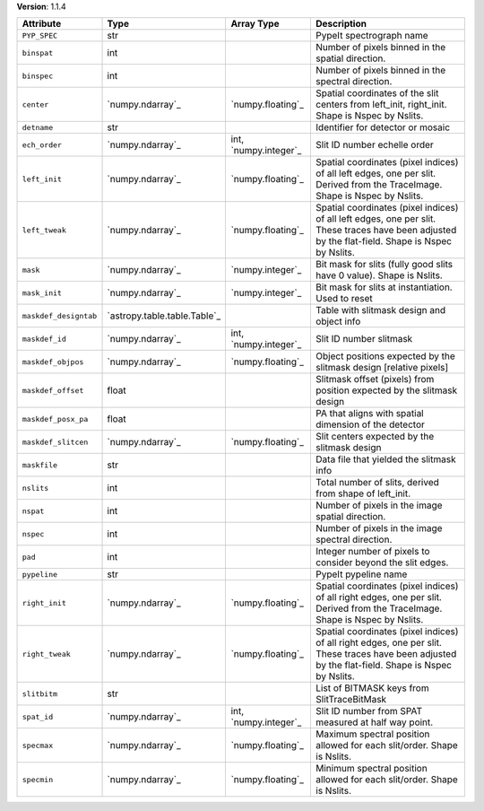 
**Version**: 1.1.4

=====================  ============================  =====================  ====================================================================================================================================================
Attribute              Type                          Array Type             Description                                                                                                                                         
=====================  ============================  =====================  ====================================================================================================================================================
``PYP_SPEC``           str                                                  PypeIt spectrograph name                                                                                                                            
``binspat``            int                                                  Number of pixels binned in the spatial direction.                                                                                                   
``binspec``            int                                                  Number of pixels binned in the spectral direction.                                                                                                  
``center``             `numpy.ndarray`_              `numpy.floating`_      Spatial coordinates of the slit centers from left_init, right_init.  Shape is Nspec by Nslits.                                                      
``detname``            str                                                  Identifier for detector or mosaic                                                                                                                   
``ech_order``          `numpy.ndarray`_              int, `numpy.integer`_  Slit ID number echelle order                                                                                                                        
``left_init``          `numpy.ndarray`_              `numpy.floating`_      Spatial coordinates (pixel indices) of all left edges, one per slit.  Derived from the TraceImage. Shape is Nspec by Nslits.                        
``left_tweak``         `numpy.ndarray`_              `numpy.floating`_      Spatial coordinates (pixel indices) of all left edges, one per slit.  These traces have been adjusted by the flat-field.  Shape is Nspec by Nslits. 
``mask``               `numpy.ndarray`_              `numpy.integer`_       Bit mask for slits (fully good slits have 0 value).  Shape is Nslits.                                                                               
``mask_init``          `numpy.ndarray`_              `numpy.integer`_       Bit mask for slits at instantiation.  Used to reset                                                                                                 
``maskdef_designtab``  `astropy.table.table.Table`_                         Table with slitmask design and object info                                                                                                          
``maskdef_id``         `numpy.ndarray`_              int, `numpy.integer`_  Slit ID number slitmask                                                                                                                             
``maskdef_objpos``     `numpy.ndarray`_              `numpy.floating`_      Object positions expected by the slitmask design [relative pixels]                                                                                  
``maskdef_offset``     float                                                Slitmask offset (pixels) from position expected by the slitmask design                                                                              
``maskdef_posx_pa``    float                                                PA that aligns with spatial dimension of the detector                                                                                               
``maskdef_slitcen``    `numpy.ndarray`_              `numpy.floating`_      Slit centers expected by the slitmask design                                                                                                        
``maskfile``           str                                                  Data file that yielded the slitmask info                                                                                                            
``nslits``             int                                                  Total number of slits, derived from shape of left_init.                                                                                             
``nspat``              int                                                  Number of pixels in the image spatial direction.                                                                                                    
``nspec``              int                                                  Number of pixels in the image spectral direction.                                                                                                   
``pad``                int                                                  Integer number of pixels to consider beyond the slit edges.                                                                                         
``pypeline``           str                                                  PypeIt pypeline name                                                                                                                                
``right_init``         `numpy.ndarray`_              `numpy.floating`_      Spatial coordinates (pixel indices) of all right edges, one per slit.  Derived from the TraceImage. Shape is Nspec by Nslits.                       
``right_tweak``        `numpy.ndarray`_              `numpy.floating`_      Spatial coordinates (pixel indices) of all right edges, one per slit.  These traces have been adjusted by the flat-field.  Shape is Nspec by Nslits.
``slitbitm``           str                                                  List of BITMASK keys from SlitTraceBitMask                                                                                                          
``spat_id``            `numpy.ndarray`_              int, `numpy.integer`_  Slit ID number from SPAT measured at half way point.                                                                                                
``specmax``            `numpy.ndarray`_              `numpy.floating`_      Maximum spectral position allowed for each slit/order.  Shape is Nslits.                                                                            
``specmin``            `numpy.ndarray`_              `numpy.floating`_      Minimum spectral position allowed for each slit/order.  Shape is Nslits.                                                                            
=====================  ============================  =====================  ====================================================================================================================================================
